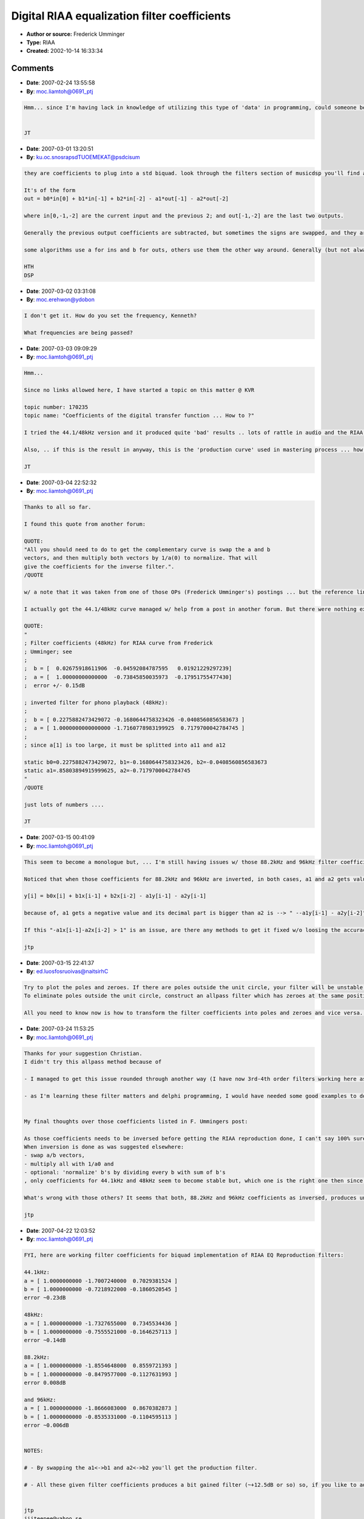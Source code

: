 Digital RIAA equalization filter coefficients
=============================================

- **Author or source:** Frederick Umminger
- **Type:** RIAA
- **Created:** 2002-10-14 16:33:34


.. code-block:: text
    :caption: notes

    Use at your own risk. Confirm correctness before using. Don't assume I didn't goof
    something up.
    
    -Frederick Umminger


.. code-block:: c++
    :linenos:
    :caption: code

    The "turntable-input software" thread inspired me to generate some coefficients for a digital RIAA equalization filter. These coefficients were found by matching the magnitude response of the s-domain transfer function using some proprietary Matlab scripts. The phase response may or may not be totally whacked.
    
    The s-domain transfer function is
    
    R3(1+R1*C1*s)(1+R2*C2*s)/(R1(1+R2*C2*s) + R2(1+R1*C1*s) + R3(1+R1*C1*s)(1+R2*C2*s))
    
    where
    
    R1 = 883.3k
    R2 = 75k
    R3 = 604
    C1 = 3.6n
    C2 = 1n
    
    This is based on the reference circuit found in http://www.hagtech.com/pdf/riaa.pdf
    
    The coefficients of the digital transfer function b(z^-1)/a(z^-1) in descending powers of z, are:
    
    44.1kHz
    b = [ 0.02675918611906  -0.04592084787595   0.01921229297239]
    a = [ 1.00000000000000  -0.73845850035973  -0.17951755477430]
    error +/- 0.25dB
    
    48kHz
    b = [  0.02675918611906  -0.04592084787595   0.01921229297239]
    a = [  1.00000000000000  -0.73845850035973  -0.17951755477430]
    error +/- 0.15dB
    
    88.2kHz
    b = [  0.04872204977233  -0.09076930609195   0.04202280710877]
    a = [ 1.00000000000000  -0.85197860443215  -0.10921171201431]
    error +/- 0.01dB
    
    
    96kHz
    b = [ 0.05265477122714  -0.09864197097385   0.04596474352090  ]
    a = [  1.00000000000000  -0.85835597216218  -0.10600020417219 ]
    error +/- 0.006dB
    
    

Comments
--------

- **Date**: 2007-02-24 13:55:58
- **By**: moc.liamtoh@0691_ptj

.. code-block:: text

    Hmm... since I'm having lack in knowledge of utilizing this type of 'data' in programming, could someone be kind and give a short code example of its usage (@ some samplerate), lets say, using Basic/VB language (though, C-C++/Pascal-Delphi/Java goes as well)?
    
    
    JT
    

- **Date**: 2007-03-01 13:20:51
- **By**: ku.oc.snosrapsdTUOEMEKAT@psdcisum

.. code-block:: text

    they are coefficients to plug into a std biquad. look through the filters section of musicdsp you'll find a load of examples of biquads (essentially two quadratic equations which are solved together to do the DSP stuff).
    
    It's of the form
    out = b0*in[0] + b1*in[-1] + b2*in[-2] - a1*out[-1] - a2*out[-2]
    
    where in[0,-1,-2] are the current input and the previous 2; and out[-1,-2] are the last two outputs.
    
    Generally the previous output coefficients are subtracted, but sometimes the signs are swapped, and they are added like the inputs.
    
    some algorithms use a for ins and b for outs, others use them the other way around. Generally (but not always) there are 3 input and 2 output coeffs, so you can work out which is which.
    
    HTH
    DSP

- **Date**: 2007-03-02 03:31:08
- **By**: moc.erehwon@ydobon

.. code-block:: text

    I don't get it. How do you set the frequency, Kenneth?
    
    What frequencies are being passed?

- **Date**: 2007-03-03 09:09:29
- **By**: moc.liamtoh@0691_ptj

.. code-block:: text

    Hmm...
    
    Since no links allowed here, I have started a topic on this matter @ KVR 
    
    topic number: 170235
    topic name: "Coefficients of the digital transfer function ... How to ?"
    
    I tried the 44.1/48kHz version and it produced quite 'bad' results .. lots of rattle in audio and the RIAA curve form is not as it should be (should be: 20Hz; ±19.27dB ... ~1kHz; ±0dB ... 20kHz; ±19.62dB). (couple of pictures linked in KVR topic).
    
    Also, .. if this is the result in anyway, this is the 'production curve' used in mastering process ... how can it be changed to 'opposite' ...
    
    JT

- **Date**: 2007-03-04 22:52:32
- **By**: moc.liamtoh@0691_ptj

.. code-block:: text

    Thanks to all so far.
    
    I found this quote from another forum:
     
    QUOTE:
    "All you should need to do to get the complementary curve is swap the a and b 
    vectors, and then multiply both vectors by 1/a(0) to normalize. That will 
    give the coefficients for the inverse filter.".
    /QUOTE
    
    w/ a note that it was taken from one of those OPs (Frederick Umminger's) postings ... but the reference link was dead so I couldn't read the whole story. If OP or anyone else can give some light in this matter of how to make that swap w/ normalization (fully) so I could try w/ higher SR data. I did try and got values like -20.1287341287123, etc.. 
    
    I actually got the 44.1/48kHz curve managed w/ help from a post in another forum. But there were nothing explained fully.
    
    QUOTE:
    "
    ; Filter coefficients (48kHz) for RIAA curve from Frederick
    ; Umminger; see 
    ;
    ;  b = [  0.02675918611906  -0.04592084787595   0.01921229297239]
    ;  a = [  1.00000000000000  -0.73845850035973  -0.17951755477430]
    ;  error +/- 0.15dB
    
    ; inverted filter for phono playback (48kHz):
    ;
    ;  b = [ 0.2275882473429072 -0.1680644758323426 -0.0408560856583673 ]
    ;  a = [ 1.0000000000000000 -1.7160778983199925  0.7179700042784745 ]
    ;
    ; since a[1] is too large, it must be splitted into a11 and a12
    
    static b0=0.2275882473429072, b1=-0.1680644758323426, b2=-0.0408560856583673
    static a1=.85803894915999625, a2=-0.7179700042784745
    "
    /QUOTE
    
    just lots of numbers ....
    
    JT
    
    

- **Date**: 2007-03-15 00:41:09
- **By**: moc.liamtoh@0691_ptj

.. code-block:: text

    This seem to become a monologue but, ... I'm still having issues w/ those 88.2kHz and 96kHz filter coefficients when inverted. 
    
    Noticed that when those coefficients for 88.2kHz and 96kHz are inverted, in both cases, a1 and a2 gets values which maybe are not good in equation 
    
    y[i] = b0x[i] + b1x[i-1] + b2x[i-2] - a1y[i-1] - a2y[i-1]
    
    because of, a1 gets a negative value and its decimal part is bigger than a2 is --> " --a1y[i-1] - a2y[i-2]" --> looks like y[i] starts growing after every sample calculation. This is not an issue w/ data for 44.1kHz and 48kHz. When I change those a1/a2 decimal parts so that the abs(a1)-a2 =< 1 becomes true then filter works well (though not right recults). Also, while analyzing the VST plugin, using C.W.Buddes VST PluginAnalyzer, Delphi tracer (Watch) shows y[i] become over 1.0 after ~830 sampleframes and after 8192 sampleframes, y[i] has value of 2.488847401e+11 already (i.e. 248884740100). This shouldn't be a coding problem since a friend of mine tested these w/ SynthMaker (no coding needed) and the results were equal.
    
    If this "-a1x[i-1]-a2x[i-2] > 1" is an issue, are there any methods to get it fixed w/o loosing the accuracy OP got into those original coefficients?
    
    jtp
    

- **Date**: 2007-03-15 22:41:37
- **By**: ed.luosfosruoivas@naitsirhC

.. code-block:: text

    Try to plot the poles and zeroes. If there are poles outside the unit circle, your filter will be unstable!
    To eliminate poles outside the unit circle, construct an allpass filter which has zeroes at the same position as the unwanted poles. They are now canceling out themself, so that you only have poles inside the unit circle. Your filter should be stable now!
    
    All you need to know now is how to transform the filter coefficients into poles and zeroes and vice versa. If you're using delphi, you might want to have a look into the DFilter class of the open source project 'Delphi ASIO & VST Packages'.

- **Date**: 2007-03-24 11:53:25
- **By**: moc.liamtoh@0691_ptj

.. code-block:: text

    Thanks for your suggestion Christian. 
    I didn't try this allpass method because of
    
    - I managed to get this issue rounded through another way (I have now 3rd-4th order filters working here as VST and standalone for all those four samplerates mentioned here and I'm also considering to add ones for 174.6 kHz and 192 kHz as well) 
    
    - as I'm learning these filter matters and delphi programming, I would have needed some good examples to do this 
    
    
    My final thoughts over those coefficients listed in F. Ummingers post:
    
    As those coefficients needs to be inversed before getting the RIAA reproduction done, I can't say 100% sure if any of those works properly then (maybe one set does). 
    When inversion is done as was suggested elsewhere: 
    - swap a/b vectors, 
    - multiply all with 1/a0 and 
    - optional: 'normalize' b's by dividing every b with sum of b's
    , only coefficients for 44.1kHz and 48kHz seem to become stable but, which one is the right one then since, those original coefficients are same for both? I suppose those can't be equal coefficients because this is sample accurate filter in question, or can those?. If not then, which one is the correct one ... you can find it out by trying (least the resulting sound quality should tell this). Maybe Hannes Rohde (quote in my 3rd post) went through this and found the right ones or just used those given for 48kHz (SoundBlaster DSP is internally 48kHz).
    
    What's wrong with those others? It seems that both, 88.2kHz and 96kHz coefficients as inversed, produces unstable filter which won't work (see my previous post)
    
    jtp
    

- **Date**: 2007-04-22 12:03:52
- **By**: moc.liamtoh@0691_ptj

.. code-block:: text

    FYI, here are working filter coefficients for biquad implementation of RIAA EQ Reproduction filters:
    
    44.1kHz:
    a = [ 1.0000000000 -1.7007240000  0.7029381524 ]
    b = [ 1.0000000000 -0.7218922000 -0.1860520545 ]
    error ~0.23dB
    
    48kHz:
    a = [ 1.0000000000 -1.7327655000  0.7345534436 ]
    b = [ 1.0000000000 -0.7555521000 -0.1646257113 ]
    error ~0.14dB
    
    88.2kHz:
    a = [ 1.0000000000 -1.8554648000  0.8559721393 ]
    b = [ 1.0000000000 -0.8479577000 -0.1127631993 ]
    error 0.008dB
    
    and 96kHz:
    a = [ 1.0000000000 -1.8666083000  0.8670382873 ]
    b = [ 1.0000000000 -0.8535331000 -0.1104595113 ]
    error ~0.006dB
    
    
    NOTES:
    
    # - By swapping the a1<->b1 and a2<->b2 you'll get the production filter.
    
    # - All these given filter coefficients produces a bit gained filter (~+12.5dB or so) so, if you like to adjust the 1 kHz = 0dB, it can be done quite accurately by finding linear difference using software like Tobybear's FilterExplorer. Enter coefficients into FilterExplorer, by moving mouse cursor over the plotted magnitude curve in magnitude plot window, find/point the ~1kHz position and then check the magnitude value (value inside the brackets) found in info field. Use this value as divider for b coefficients.
    
    
    jtp
    jiiteepee@yahoo.se
    

- **Date**: 2009-08-07 18:43:49
- **By**: ude.nretsewhtron.ece@ztub

.. code-block:: text

    The amplitude response of Umminger's Fs = 48 kHz filter gives an excellent approximation to the RIAA amplitude response curve but Umminger suggests the phase response may be "totally whacked". Actually, the phase response is pretty good, provided "phase response" is interpreted properly.
    Umminger's filters are carelessly presented. The 44.1 kHz version is not there at all, and the 88.2 kHz and 96 kHz cases have reproduction filter poles > 1 that should be replaced by their reciprocals. For that reason I shall use the coefficients given by jtp, though the general approach is Umminger's. 
    When computing phase of the digital filter, a linear phase term may be added to the computation as convenient, as such a term corresponds to time shift. That is, two phase responses are for our practical purposes equivalent if they differ only by a phase linear in frequency f. The RIAA analog filter has an asymptotic phase of –90 deg and Umminger's asymptotic (Fs/2) phase is 0, so one may conjecture that a term 2Df/Fs ought to be added to the computation of the digital filter phase, where D = -90. Actually, there is no reason to restrict D to multiples of 90. 
    In jtp's Fs=44.1 kHz case, an adjustment to the computed phase using D = -65.5 results in maximum computed phase error < 1.5 deg over the range 30 Hz – 10 kHz, while the computation using D = -75.75 results in maximum computed phase error < 5.2 deg over the range 30 Hz – 20 kHz. Of course the digital filter itself is independent of D, which is used only to interpret the phase response. One is, in effect, comparing the output of the digital filter with the output of the RIAA analog filter delayed by D/180 sample intervals. The digital filter itself remains as given by jtp. 
    In jtp's Fs=48 kHz case use D = -68 for a phase error < 1.2 deg  over the range 30 Hz – 10 kHz, and D = -75 for a phase error < 3.8 deg over the range 30 Hz – 20 kHz.
    In jtp's Fs=88.2 kHz case use D = -72 for a phase error < 0.31 deg  over the range 30 Hz – 10 kHz, and D = -72.8 for a phase error < 0.5 deg over the range 30 Hz – 20 kHz.
    In jtp's Fs=96 kHz case use D = -72.4 for a phase error < 0.30 deg  over the range 30 Hz – 10 kHz, and D = -72.8 for a phase error < 0.375 deg over the range 30 Hz – 20 kHz.
    In the Fs = 44.1 or 48 kHz cases, if a max phase error, over 30 Hz – 20 kHz, of about 0.5 deg is wanted, then one can double the sample rate in the usual way using a linear phase FIR interpolating filter, then do equalization at sample rate 88.2 or 96 kHz, decimating the output by a factor 2. August 7, 2009
                  

